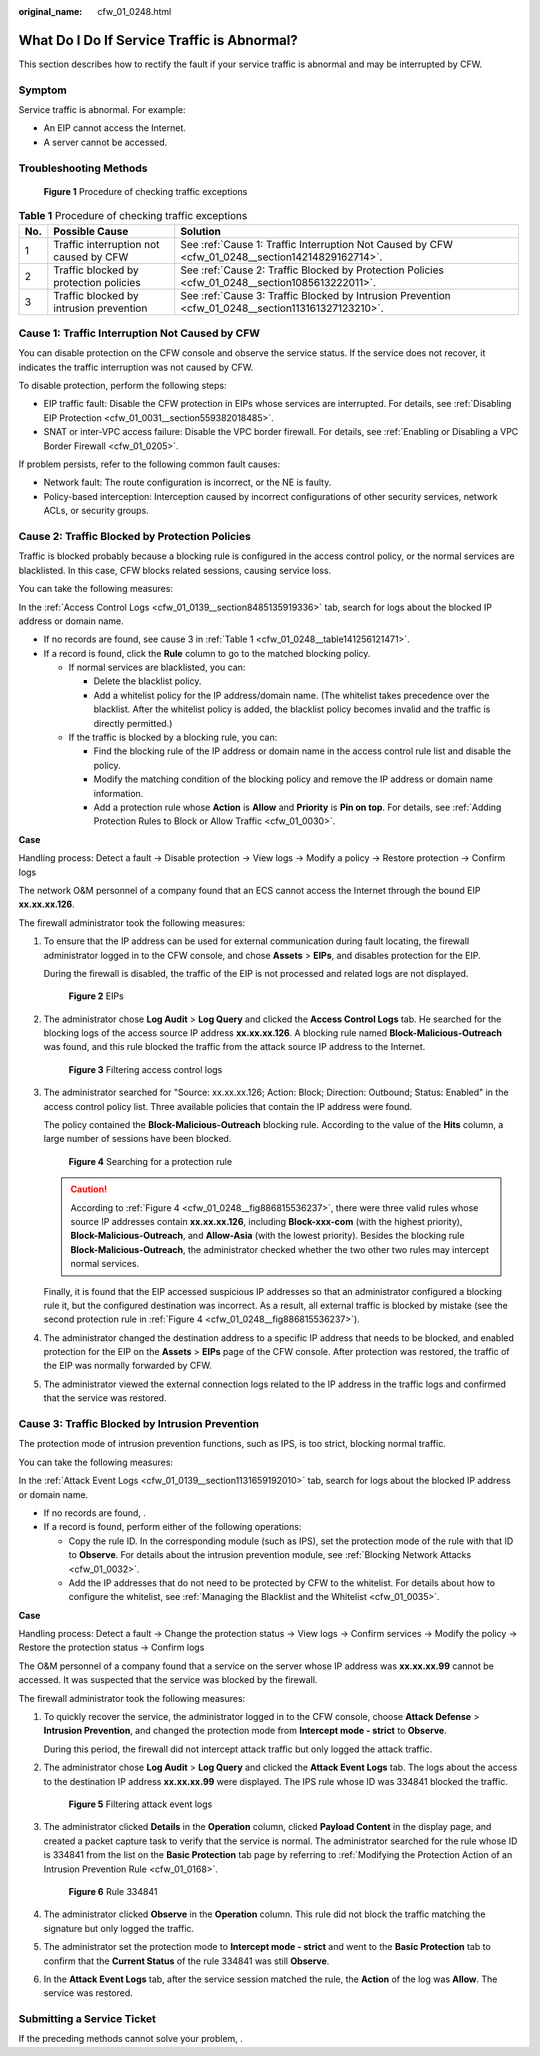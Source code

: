 :original_name: cfw_01_0248.html

.. _cfw_01_0248:

What Do I Do If Service Traffic is Abnormal?
============================================

This section describes how to rectify the fault if your service traffic is abnormal and may be interrupted by CFW.

Symptom
-------

Service traffic is abnormal. For example:

-  An EIP cannot access the Internet.
-  A server cannot be accessed.

Troubleshooting Methods
-----------------------


.. figure:: /_static/images/en-us_image_0000001922057320.png
   :alt: **Figure 1** Procedure of checking traffic exceptions

   **Figure 1** Procedure of checking traffic exceptions

.. _cfw_01_0248__table141256121471:

.. table:: **Table 1** Procedure of checking traffic exceptions

   +-----+-----------------------------------------+----------------------------------------------------------------------------------------------------+
   | No. | Possible Cause                          | Solution                                                                                           |
   +=====+=========================================+====================================================================================================+
   | 1   | Traffic interruption not caused by CFW  | See :ref:`Cause 1: Traffic Interruption Not Caused by CFW <cfw_01_0248__section14214829162714>`.   |
   +-----+-----------------------------------------+----------------------------------------------------------------------------------------------------+
   | 2   | Traffic blocked by protection policies  | See :ref:`Cause 2: Traffic Blocked by Protection Policies <cfw_01_0248__section1085613222011>`.    |
   +-----+-----------------------------------------+----------------------------------------------------------------------------------------------------+
   | 3   | Traffic blocked by intrusion prevention | See :ref:`Cause 3: Traffic Blocked by Intrusion Prevention <cfw_01_0248__section113161327123210>`. |
   +-----+-----------------------------------------+----------------------------------------------------------------------------------------------------+

.. _cfw_01_0248__section14214829162714:

Cause 1: Traffic Interruption Not Caused by CFW
-----------------------------------------------

You can disable protection on the CFW console and observe the service status. If the service does not recover, it indicates the traffic interruption was not caused by CFW.

To disable protection, perform the following steps:

-  EIP traffic fault: Disable the CFW protection in EIPs whose services are interrupted. For details, see :ref:`Disabling EIP Protection <cfw_01_0031__section559382018485>`.
-  SNAT or inter-VPC access failure: Disable the VPC border firewall. For details, see :ref:`Enabling or Disabling a VPC Border Firewall <cfw_01_0205>`.

If problem persists, refer to the following common fault causes:

-  Network fault: The route configuration is incorrect, or the NE is faulty.
-  Policy-based interception: Interception caused by incorrect configurations of other security services, network ACLs, or security groups.

.. _cfw_01_0248__section1085613222011:

Cause 2: Traffic Blocked by Protection Policies
-----------------------------------------------

Traffic is blocked probably because a blocking rule is configured in the access control policy, or the normal services are blacklisted. In this case, CFW blocks related sessions, causing service loss.

You can take the following measures:

In the :ref:`Access Control Logs <cfw_01_0139__section8485135919336>` tab, search for logs about the blocked IP address or domain name.

-  If no records are found, see cause 3 in :ref:`Table 1 <cfw_01_0248__table141256121471>`.
-  If a record is found, click the **Rule** column to go to the matched blocking policy.

   -  If normal services are blacklisted, you can:

      -  Delete the blacklist policy.
      -  Add a whitelist policy for the IP address/domain name. (The whitelist takes precedence over the blacklist. After the whitelist policy is added, the blacklist policy becomes invalid and the traffic is directly permitted.)

   -  If the traffic is blocked by a blocking rule, you can:

      -  Find the blocking rule of the IP address or domain name in the access control rule list and disable the policy.
      -  Modify the matching condition of the blocking policy and remove the IP address or domain name information.
      -  Add a protection rule whose **Action** is **Allow** and **Priority** is **Pin on top**. For details, see :ref:`Adding Protection Rules to Block or Allow Traffic <cfw_01_0030>`.

**Case**

Handling process: Detect a fault -> Disable protection -> View logs -> Modify a policy -> Restore protection -> Confirm logs

The network O&M personnel of a company found that an ECS cannot access the Internet through the bound EIP **xx.xx.xx.126**.

The firewall administrator took the following measures:

#. To ensure that the IP address can be used for external communication during fault locating, the firewall administrator logged in to the CFW console, and chose **Assets** > **EIPs**, and disables protection for the EIP.

   During the firewall is disabled, the traffic of the EIP is not processed and related logs are not displayed.


   .. figure:: /_static/images/en-us_image_0000001922291358.png
      :alt: **Figure 2** EIPs

      **Figure 2** EIPs

#. The administrator chose **Log Audit** > **Log Query** and clicked the **Access Control Logs** tab. He searched for the blocking logs of the access source IP address **xx.xx.xx.126**. A blocking rule named **Block-Malicious-Outreach** was found, and this rule blocked the traffic from the attack source IP address to the Internet.


   .. figure:: /_static/images/en-us_image_0000001950170221.png
      :alt: **Figure 3** Filtering access control logs

      **Figure 3** Filtering access control logs

#. The administrator searched for "Source: xx.xx.xx.126; Action: Block; Direction: Outbound; Status: Enabled" in the access control policy list. Three available policies that contain the IP address were found.

   The policy contained the **Block-Malicious-Outreach** blocking rule. According to the value of the **Hits** column, a large number of sessions have been blocked.

   .. _cfw_01_0248__fig886815536237:

   .. figure:: /_static/images/en-us_image_0000001922451014.png
      :alt: **Figure 4** Searching for a protection rule

      **Figure 4** Searching for a protection rule

   .. caution::

      According to :ref:`Figure 4 <cfw_01_0248__fig886815536237>`, there were three valid rules whose source IP addresses contain **xx.xx.xx.126**, including **Block-xxx-com** (with the highest priority), **Block-Malicious-Outreach**, and **Allow-Asia** (with the lowest priority). Besides the blocking rule **Block-Malicious-Outreach**, the administrator checked whether the two other two rules may intercept normal services.

   Finally, it is found that the EIP accessed suspicious IP addresses so that an administrator configured a blocking rule it, but the configured destination was incorrect. As a result, all external traffic is blocked by mistake (see the second protection rule in :ref:`Figure 4 <cfw_01_0248__fig886815536237>`).

#. The administrator changed the destination address to a specific IP address that needs to be blocked, and enabled protection for the EIP on the **Assets** > **EIPs** page of the CFW console. After protection was restored, the traffic of the EIP was normally forwarded by CFW.

#. The administrator viewed the external connection logs related to the IP address in the traffic logs and confirmed that the service was restored.

.. _cfw_01_0248__section113161327123210:

Cause 3: Traffic Blocked by Intrusion Prevention
------------------------------------------------

The protection mode of intrusion prevention functions, such as IPS, is too strict, blocking normal traffic.

You can take the following measures:

In the :ref:`Attack Event Logs <cfw_01_0139__section1131659192010>` tab, search for logs about the blocked IP address or domain name.

-  If no records are found, .
-  If a record is found, perform either of the following operations:

   -  Copy the rule ID. In the corresponding module (such as IPS), set the protection mode of the rule with that ID to **Observe**. For details about the intrusion prevention module, see :ref:`Blocking Network Attacks <cfw_01_0032>`.
   -  Add the IP addresses that do not need to be protected by CFW to the whitelist. For details about how to configure the whitelist, see :ref:`Managing the Blacklist and the Whitelist <cfw_01_0035>`.

**Case**

Handling process: Detect a fault -> Change the protection status -> View logs -> Confirm services -> Modify the policy -> Restore the protection status -> Confirm logs

The O&M personnel of a company found that a service on the server whose IP address was **xx.xx.xx.99** cannot be accessed. It was suspected that the service was blocked by the firewall.

The firewall administrator took the following measures:

#. To quickly recover the service, the administrator logged in to the CFW console, choose **Attack Defense** > **Intrusion Prevention**, and changed the protection mode from **Intercept mode - strict** to **Observe**.

   During this period, the firewall did not intercept attack traffic but only logged the attack traffic.

#. The administrator chose **Log Audit** > **Log Query** and clicked the **Attack Event Logs** tab. The logs about the access to the destination IP address **xx.xx.xx.99** were displayed. The IPS rule whose ID was 334841 blocked the traffic.


   .. figure:: /_static/images/en-us_image_0000001922291366.png
      :alt: **Figure 5** Filtering attack event logs

      **Figure 5** Filtering attack event logs

#. The administrator clicked **Details** in the **Operation** column, clicked **Payload Content** in the display page, and created a packet capture task to verify that the service is normal. The administrator searched for the rule whose ID is 334841 from the list on the **Basic Protection** tab page by referring to :ref:`Modifying the Protection Action of an Intrusion Prevention Rule <cfw_01_0168>`.


   .. figure:: /_static/images/en-us_image_0000001950170229.png
      :alt: **Figure 6** Rule 334841

      **Figure 6** Rule 334841

#. The administrator clicked **Observe** in the **Operation** column. This rule did not block the traffic matching the signature but only logged the traffic.

#. The administrator set the protection mode to **Intercept mode - strict** and went to the **Basic Protection** tab to confirm that the **Current Status** of the rule 334841 was still **Observe**.

#. In the **Attack Event Logs** tab, after the service session matched the rule, the **Action** of the log was **Allow**. The service was restored.

Submitting a Service Ticket
---------------------------

If the preceding methods cannot solve your problem, .
